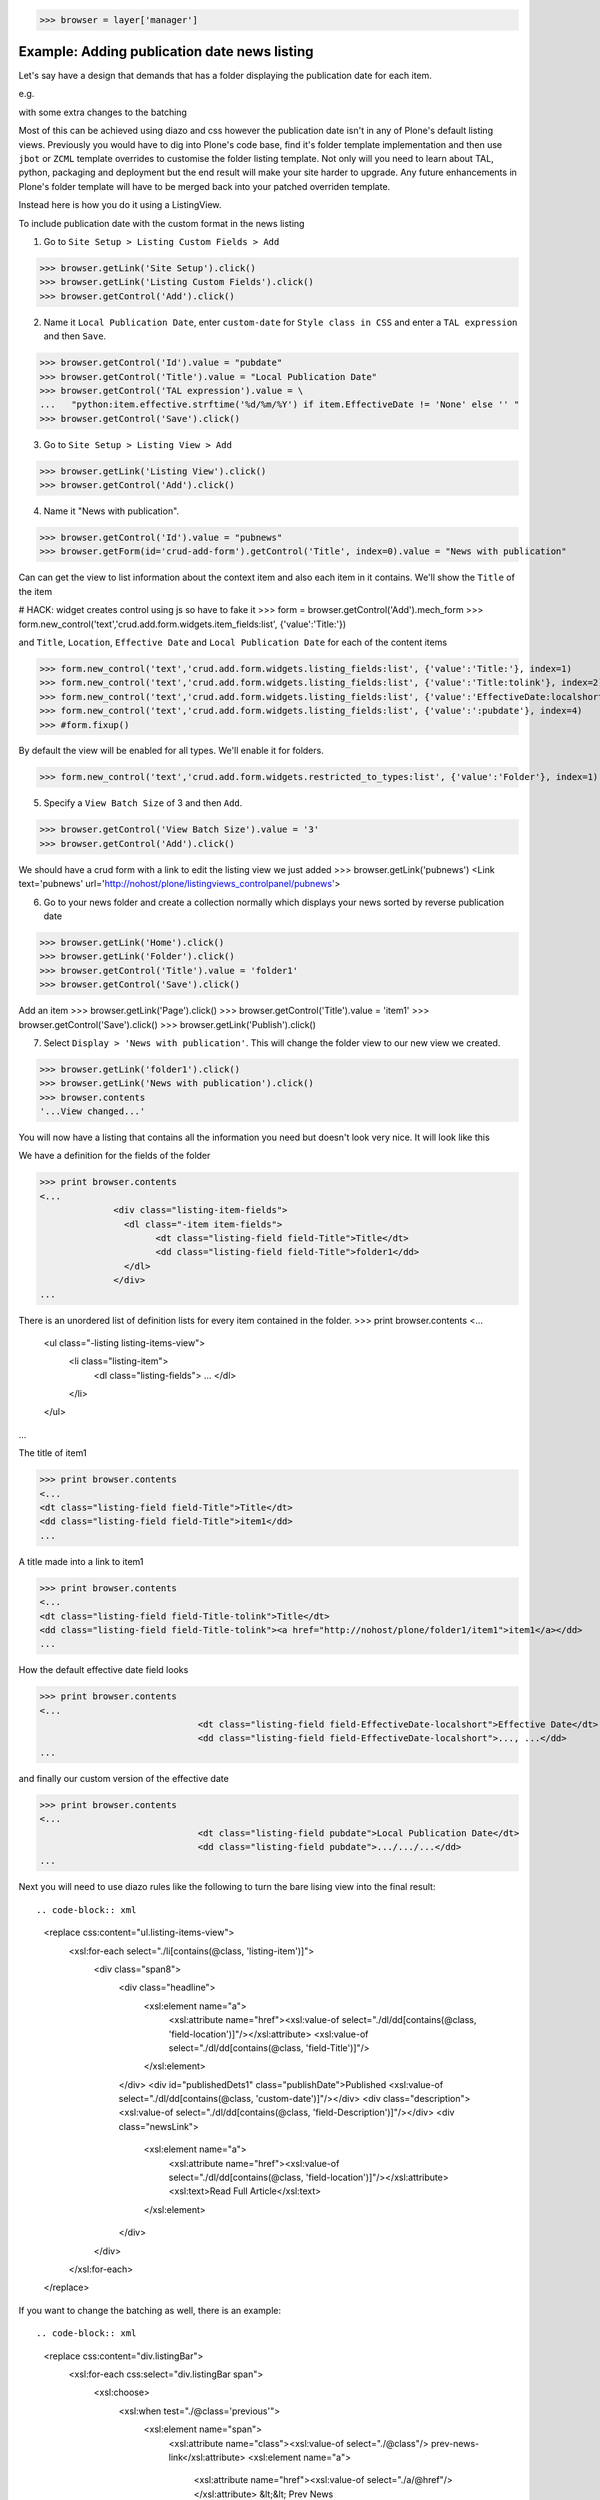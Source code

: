 
>>> browser = layer['manager']

Example: Adding publication date news listing
=============================================

Let's say have a design that demands that has a folder displaying the publication date for each item.


e.g.

.. image:: https://github.com/collective/collective.listingviews/raw/master/docs/listing-top.png

with some extra changes to the batching

.. image:: https://github.com/collective/collective.listingviews/raw/master/docs/listing-bottom.png

Most of this can be achieved using diazo and css however the publication date isn't in any of Plone's default listing
views.
Previously you would have to dig into Plone's code base, find it's folder template implementation and then
use ``jbot`` or ``ZCML`` template overrides to customise the folder listing template.
Not only will you need to learn about TAL, python, packaging and deployment but the end result will make your site
harder to upgrade. Any future enhancements in Plone's folder template will have to be merged back into your patched
overriden template.

Instead here is how you do it using a ListingView.

To include publication date with the custom format in the news listing

1. Go to ``Site Setup > Listing Custom Fields > Add``

>>> browser.getLink('Site Setup').click()
>>> browser.getLink('Listing Custom Fields').click()
>>> browser.getControl('Add').click()


2. Name it ``Local Publication Date``, enter ``custom-date`` for ``Style class in CSS`` and enter
   a ``TAL expression`` and then ``Save``.

.. image:: https://github.com/collective/collective.listingviews/raw/master/docs/listing-custom-field.png

>>> browser.getControl('Id').value = "pubdate"
>>> browser.getControl('Title').value = "Local Publication Date"
>>> browser.getControl('TAL expression').value = \
...   "python:item.effective.strftime('%d/%m/%Y') if item.EffectiveDate != 'None' else '' "
>>> browser.getControl('Save').click()


3. Go to ``Site Setup > Listing View > Add``

>>> browser.getLink('Listing View').click()
>>> browser.getControl('Add').click()

4. Name it "News with publication".

>>> browser.getControl('Id').value = "pubnews"
>>> browser.getForm(id='crud-add-form').getControl('Title', index=0).value = "News with publication"

Can can get the view to list information about the context item and also each item in it contains.
We'll show the ``Title`` of the item

# HACK: widget creates control using js so have to fake it
>>> form = browser.getControl('Add').mech_form
>>> form.new_control('text','crud.add.form.widgets.item_fields:list', {'value':'Title:'})

and  ``Title``, ``Location``, ``Effective Date`` and ``Local Publication Date`` for each of the content items

>>> form.new_control('text','crud.add.form.widgets.listing_fields:list', {'value':'Title:'}, index=1)
>>> form.new_control('text','crud.add.form.widgets.listing_fields:list', {'value':'Title:tolink'}, index=2)
>>> form.new_control('text','crud.add.form.widgets.listing_fields:list', {'value':'EffectiveDate:localshort'}, index=3)
>>> form.new_control('text','crud.add.form.widgets.listing_fields:list', {'value':':pubdate'}, index=4)
>>> #form.fixup()

By default the view will be enabled for all types. We'll enable it for folders.

>>> form.new_control('text','crud.add.form.widgets.restricted_to_types:list', {'value':'Folder'}, index=1)


5. Specify a ``View Batch Size`` of 3 and then ``Add``.

>>> browser.getControl('View Batch Size').value = '3'
>>> browser.getControl('Add').click()

We should have a crud form with a link to edit the listing view we just added
>>> browser.getLink('pubnews')
<Link text='pubnews' url='http://nohost/plone/listingviews_controlpanel/pubnews'>

.. image:: https://github.com/collective/collective.listingviews/raw/master/docs/listing-view-global-setting.png

6. Go to your news folder and create a collection normally which displays your news sorted by reverse publication date

>>> browser.getLink('Home').click()
>>> browser.getLink('Folder').click()
>>> browser.getControl('Title').value = 'folder1'
>>> browser.getControl('Save').click()

Add an item
>>> browser.getLink('Page').click()
>>> browser.getControl('Title').value = 'item1'
>>> browser.getControl('Save').click()
>>> browser.getLink('Publish').click()

7. Select ``Display > 'News with publication'``. This will change the folder view to our new view we created.

>>> browser.getLink('folder1').click()
>>> browser.getLink('News with publication').click()
>>> browser.contents
'...View changed...'

.. image:: https://github.com/collective/collective.listingviews/raw/master/docs/listing-view-setting.png


You will now have a listing that contains all the information you need but doesn't look very nice. It will look
like this

.. image:: https://github.com/collective/collective.listingviews/raw/master/docs/listing-raw.png


We have a definition for the fields of the folder

>>> print browser.contents
<...
              <div class="listing-item-fields">
                <dl class="-item item-fields">
                      <dt class="listing-field field-Title">Title</dt>
                      <dd class="listing-field field-Title">folder1</dd>
                </dl>
              </div>
...

There is an unordered list of definition lists for every item contained in the folder.
>>> print browser.contents
<...
              <ul class="-listing listing-items-view">
                  <li class="listing-item">
                      <dl class="listing-fields">
                      ...
                      </dl>
                  </li>
              </ul>
...

The title of item1

>>> print browser.contents
<...
<dt class="listing-field field-Title">Title</dt>
<dd class="listing-field field-Title">item1</dd>
...

A title made into a link to item1

>>> print browser.contents
<...
<dt class="listing-field field-Title-tolink">Title</dt>
<dd class="listing-field field-Title-tolink"><a href="http://nohost/plone/folder1/item1">item1</a></dd>
...


How the default effective date field looks

>>> print browser.contents
<...
                              <dt class="listing-field field-EffectiveDate-localshort">Effective Date</dt>
                              <dd class="listing-field field-EffectiveDate-localshort">..., ...</dd>
...

and finally our custom version of the effective date

>>> print browser.contents
<...
                              <dt class="listing-field pubdate">Local Publication Date</dt>
                              <dd class="listing-field pubdate">.../.../...</dd>
...

Next you will need to use diazo rules like the following to turn the bare lising view into the final result::

.. code-block:: xml
    <replace css:content="ul.listing-items-view">
        <xsl:for-each select="./li[contains(@class, 'listing-item')]">
            <div class="span8">
                <div class="headline">
                    <xsl:element name="a">
                        <xsl:attribute name="href"><xsl:value-of select="./dl/dd[contains(@class, 'field-location')]"/></xsl:attribute>
                        <xsl:value-of select="./dl/dd[contains(@class, 'field-Title')]"/>
                    </xsl:element>
                </div>
                <div id="publishedDets1" class="publishDate">Published <xsl:value-of select="./dl/dd[contains(@class, 'custom-date')]"/></div>
                <div class="description"><xsl:value-of select="./dl/dd[contains(@class, 'field-Description')]"/></div>
                <div class="newsLink">
                    <xsl:element name="a">
                        <xsl:attribute name="href"><xsl:value-of select="./dl/dd[contains(@class, 'field-location')]"/></xsl:attribute>
                        <xsl:text>Read Full Article</xsl:text>
                    </xsl:element>
                </div>
            </div>
        </xsl:for-each>
    </replace>

If you want to change the batching as well, there is an example::

.. code-block:: xml
    <replace css:content="div.listingBar">
        <xsl:for-each css:select="div.listingBar span">
            <xsl:choose>
                <xsl:when test="./@class='previous'">
                    <xsl:element name="span">
                        <xsl:attribute name="class"><xsl:value-of select="./@class"/> prev-news-link</xsl:attribute>
                        <xsl:element name="a">
                            <xsl:attribute name="href"><xsl:value-of select="./a/@href"/></xsl:attribute>
                            &lt;&lt; Prev News
                        </xsl:element>
                    </xsl:element>
                </xsl:when>
                <xsl:when test="./@class='next'">
                    <xsl:element name="span">
                        <xsl:attribute name="class"><xsl:value-of select="./@class"/> more-news-link</xsl:attribute>
                        <xsl:element name="a">
                            <xsl:attribute name="href"><xsl:value-of select="./a/@href"/></xsl:attribute>
                            More News &gt;&gt;
                        </xsl:element>
                    </xsl:element>
                </xsl:when>
            </xsl:choose>
        </xsl:for-each>
    </replace>


Example: Adding publication date to a Page only via a Portlet
=============================================================

Next you'd like to use this same publication date on the view of your news item itself.

.. image:: https://github.com/collective/collective.listingviews/raw/master/docs/news-item-top.png

1. Go to ``Site Setup > Listing View > Add``
>>> browser.getLink('Site Setup').click()
>>> browser.getLink('Listing View').click()
>>> browser.getControl('Add').click()

2. Name it ``News Item Info``, add just ``Local Publication Date`` fields.

>>> browser.getControl('Id').value = "pubnewsitem"
>>> browser.getForm(id='crud-add-form').getControl('Title', index=0).value = "News Item Info"

# HACK: widget creates control using js so have to fake it
>>> form = browser.getControl('Add').mech_form
>>> form.new_control('text','crud.add.form.widgets.item_fields:list', {'value':':pubdate'}, index=4)


Finally we only want this to be applied to a Page content type

#>>> browser.getControl('Restricted To Types').getControl('Page').click()
>>> form.new_control('text','crud.add.form.widgets.restricted_to_types:list', {'value':'Document'}, index=1)

>>> browser.getControl('Add').click()


.. image:: https://github.com/collective/collective.listingviews/raw/master/docs/listing-portlet-view.png

3. Go to your news folder where all the news items located and Add a ``Listing Portlet`` portlet to the left side using
  ``Manage porlets``. Alternatively you can go to
  ``Site Setup > Types > News Item > Manage Portlets assigned to this content type``.

>>> browser.getLink('Home').click()
>>> browser.getLink('folder1').click()
>>> browser.getLink('Manage portlets').click()
>>> browser.getControl('Listing Portlet', index=1).click()
>>> layer.getFormFromControl(browser.getControl('Listing Portlet', index=1)).submit()


4. Enter ``News Item Info`` as the Portlet header.

>>> browser.getControl('Portlet header').value = 'News Item Info'

5. Select ``News Item Info`` as the ``Listing views``.

>>> browser.getControl('News Item Info').click()


6. Leave ``Target`` target blank as you want portlet to show information of the current item.
7. Click ``Save``.

>>> browser.getControl('Save').click()


.. image:: https://github.com/collective/collective.listingviews/raw/master/docs/listing-portlet-setting.png

Now whenever you view a news item you will get a portlet on the left hand side

.. image:: https://github.com/collective/collective.listingviews/raw/master/docs/listing-portlet-raw.png

>>> browser.getLink('folder1').click()

Because we restricted which types the view can be applied to we won't see the portlet on the folder
>>> 'portlet-listing-news-item-info' in browser.contents
False

and not because there is an error

>>> 'There was an error while rendering the portlet' in browser.contents
False


We also aren't able to select that view from the display menu because this is a folder not a Page

>>> browser.getLink('News Item Info')
Traceback (most recent call last):
...
LinkNotFoundError

However on the item we can see a listing portlet

>>> browser.getLink('item1').click()
>>> print browser.contents
<...
    <dl class="portlet portletListing portlet-listing-news-item-info">
    ...
    </dl>
...

We can see a portlet with the heading ``News Item Info``

>>> print browser.contents
<...
        <dt class="portletHeader">
            <span class="portletTopLeft"></span>
            <span>
               News Item Info
            </span>
            <span class="portletTopRight"></span>
        </dt>
...

Our portlet shows data about the context item (in this case item1)

>>> print browser.contents
<...
  <div class="listing-item-fields-portlet">
      <dl class="-item item-fields">
                  <dt class="listing-field pubdate">Local Publication Date</dt>
                  <dd class="listing-field pubdate">.../.../...</dd>
            </dl>
  </div>
...

and because item1 has no contents we have an empty list

>>> print browser.contents
<...
    <ul class="-listing listing-items-view">
    </ul>
...

Using the diazo mockup and rules.xml to change the final design we can move the publication date below the title
and remove the portlet completely::

    <drop content-children="//dl[contains(@class, 'portlet-listing-news-item')]" />
    <replace css:content="#parent-fieldname-title" if-content="//dl[contains(@class, 'portlet-listing-news-item')]" >
        <xsl:copy-of select="." />
        <div id="publishedDets" class="publishDate">Published <xsl:value-of select="//dl[contains(@class, 'portlet-listing-news-item')]//dd[contains(@class, 'custom-date')]"/></div>
    </replace>

We are also able to select this as a view for the item main content as well

>>> browser.getLink('News Item Info')
<Link text='News Item Info' url='...'>

It's also possible to fix a portlet to show information on particular item instead of the current content context.
Edit the portlet and search for ``item1`` in the ``Target`` Field.

>>> browser.getLink('Manage portlets').click()
>>> browser.getLink('News Item Info').click()
>>> #browser.getControl('Target').value = 'folder1/item1'
>>> form = browser.getControl('Save').mech_form #HACK
>>> form.new_control('text','form.root', {'value':'/folder1/item1'})
>>> browser.getControl('Save').click()

#TODO show what happens if we pick an item of invalid type

We will now see the portlet at the folder level
>>> browser.getLink('folder1').click()

>>> print browser.contents
<...
  <div class="listing-item-fields-portlet">
      <dl class="-item item-fields">
          <dt class="listing-field pubdate">Local Publication Date</dt>
          <dd class="listing-field pubdate">.../.../...</dd>
      </dl>
  </div>
...


Example: News listing in table view
===================================

Let's say have a design that demands that has a news folder that displays the publication date for each news item in table form.
e.g.

.. image:: https://github.com/collective/collective.listingviews/raw/master/docs/listing-table-view.png

We just copy our listing view and give it a new class. Add the following to your diazo rules.xml to turn the plain view into a table::

.. code-block:: xml
    <replace css:content="ul.listing-items-view">
        <table>
            <tr>
                <th><xsl:value-of select="./li[contains(@class, 'listing-item')][1]/dl/dt[contains(@class, 'field-Title')]"/></th>
                <th><xsl:value-of select="./li[contains(@class, 'listing-item')][1]/dl/dt[contains(@class, 'custom-date')]"/></th>
                <th><xsl:value-of select="./li[contains(@class, 'listing-item')][1]/dl/dt[contains(@class, 'field-Description')]"/></th>
            </tr>
            <xsl:for-each select="./li[contains(@class, 'listing-item')]">
                <tr>
                    <td>
                        <xsl:element name="a">
                            <xsl:attribute name="href"><xsl:value-of select="./dl/dd[contains(@class, 'field-location')]"/></xsl:attribute>
                            <xsl:value-of select="./dl/dd[contains(@class, 'field-Title')]"/>
                        </xsl:element>
                    </td>
                    <td>
                        <p id="publishedDets1" class="publishDate">Published <xsl:value-of select="./dl/dd[contains(@class, 'custom-date')]"/></p>
                    </td>
                    <td>
                        <p class="description"><xsl:value-of select="./dl/dd[contains(@class, 'field-Description')]"/></p>
                    </td>
                </tr>
            </xsl:for-each>
        </table>
    </replace>



#>>> layer.errorlog()


